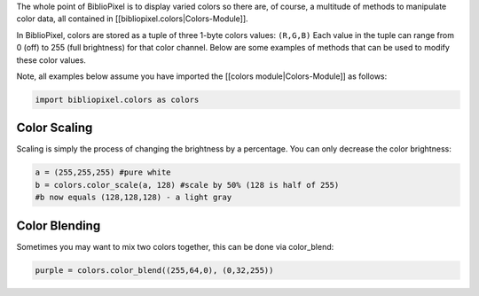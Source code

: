 The whole point of BiblioPixel is to display varied colors so there are,
of course, a multitude of methods to manipulate color data, all
contained in [[bibliopixel.colors\|Colors-Module]].

In BiblioPixel, colors are stored as a tuple of three 1-byte colors
values: ``(R,G,B)`` Each value in the tuple can range from 0 (off) to
255 (full brightness) for that color channel. Below are some examples of
methods that can be used to modify these color values.

Note, all examples below assume you have imported the [[colors
module\|Colors-Module]] as follows:

.. code:: python

    import bibliopixel.colors as colors

Color Scaling
~~~~~~~~~~~~~

Scaling is simply the process of changing the brightness by a
percentage. You can only decrease the color brightness:

.. code:: python

    a = (255,255,255) #pure white
    b = colors.color_scale(a, 128) #scale by 50% (128 is half of 255)
    #b now equals (128,128,128) - a light gray

Color Blending
~~~~~~~~~~~~~~

Sometimes you may want to mix two colors together, this can be done via
color\_blend:

.. code:: python

    purple = colors.color_blend((255,64,0), (0,32,255))
